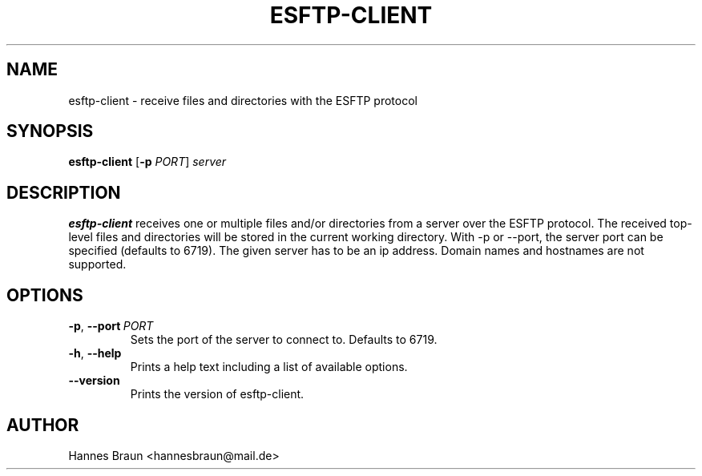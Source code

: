 .TH ESFTP-CLIENT 1 "Last change: August 19th, 2020"
.SH NAME
esftp-client \- receive files and directories with the ESFTP protocol
.SH SYNOPSIS
.B esftp-client
[\fB\-p\fR \fIPORT\fR]
.IR server
.SH DESCRIPTION
.B esftp-client
receives one or multiple files and/or directories from a server over the ESFTP protocol.
The received top-level files and directories will be stored in the current working directory.
With \-p or \-\-port, the server port can be specified (defaults to 6719).
The given server has to be an ip address. Domain names and hostnames are not supported.
.SH OPTIONS
.TP
.BR \-p ", " \-\-port\ \fIPORT\fR
Sets the port of the server to connect to. Defaults to 6719.
.TP
.BR \-h ", " \-\-help
Prints a help text including a list of available options.
.TP
.BR \-\-version
Prints the version of esftp-client.
.SH AUTHOR
Hannes Braun <hannesbraun@mail.de>
